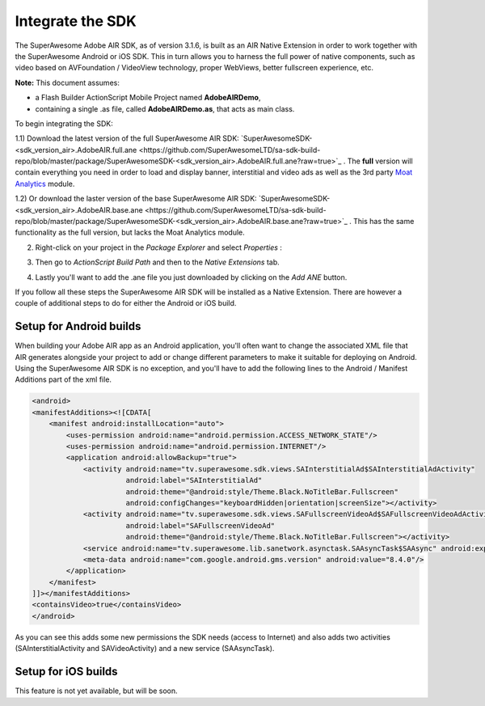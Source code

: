 Integrate the SDK
=================

The SuperAwesome Adobe AIR SDK, as of version 3.1.6, is built as an AIR Native Extension in order to work together
with the SuperAwesome Android or iOS SDK.
This in turn allows you to harness the full power of native components, such as video based on AVFoundation / VideoView technology,
proper WebViews, better fullscreen experience, etc.

**Note:** This document assumes:

* a Flash Builder ActionScript Mobile Project named **AdobeAIRDemo**,
* containing a single .as file, called **AdobeAIRDemo.as**, that acts as main class.

To begin integrating the SDK:

1.1) Download the latest version of the full SuperAwesome AIR SDK: `SuperAwesomeSDK-<sdk_version_air>.AdobeAIR.full.ane <https://github.com/SuperAwesomeLTD/sa-sdk-build-repo/blob/master/package/SuperAwesomeSDK-<sdk_version_air>.AdobeAIR.full.ane?raw=true>`_ .
The **full** version will contain everything you need in order to load and display banner, interstitial and video ads as well as the 3rd party `Moat Analytics <https://moat.com/analytics>`_ module.

1.2) Or download the laster version of the base SuperAwesome AIR SDK: `SuperAwesomeSDK-<sdk_version_air>.AdobeAIR.base.ane <https://github.com/SuperAwesomeLTD/sa-sdk-build-repo/blob/master/package/SuperAwesomeSDK-<sdk_version_air>.AdobeAIR.base.ane?raw=true>`_ .
This has the same functionality as the full version, but lacks the Moat Analytics module.

2) Right-click on your project in the *Package Explorer* and select *Properties* :

.. image:: img/IMG_02_Add_ANE_1.png
    :height: 500px
    :align: center

3) Then go to *ActionScript Build Path* and then to the *Native Extensions* tab.

.. image:: img/IMG_02_Add_ANE_2.png

4) Lastly you'll want to add the .ane file you just downloaded by clicking on the *Add ANE* button.

If you follow all these steps the SuperAwesome AIR SDK will be installed as a Native Extension.
There are however a couple of additional steps to do for either the Android or iOS build.

Setup for Android builds
^^^^^^^^^^^^^^^^^^^^^^^^

When building your Adobe AIR app as an Android application, you'll often want to change the associated XML file that AIR generates
alongside your project to add or change different parameters to make it suitable for deploying on Android.
Using the SuperAwesome AIR SDK is no exception, and you'll have to add the following lines to the
Android / Manifest Additions part of the xml file.

.. code-block:: xml

    <android>
    <manifestAdditions><![CDATA[
        <manifest android:installLocation="auto">
            <uses-permission android:name="android.permission.ACCESS_NETWORK_STATE"/>
            <uses-permission android:name="android.permission.INTERNET"/>
            <application android:allowBackup="true">
                <activity android:name="tv.superawesome.sdk.views.SAInterstitialAd$SAInterstitialAdActivity"
                          android:label="SAInterstitialAd"
                          android:theme="@android:style/Theme.Black.NoTitleBar.Fullscreen"
                          android:configChanges="keyboardHidden|orientation|screenSize"></activity>
                <activity android:name="tv.superawesome.sdk.views.SAFullscreenVideoAd$SAFullscreenVideoAdActivity"
                          android:label="SAFullscreenVideoAd"
                          android:theme="@android:style/Theme.Black.NoTitleBar.Fullscreen"></activity>
                <service android:name="tv.superawesome.lib.sanetwork.asynctask.SAAsyncTask$SAAsync" android:exported="false"/>
                <meta-data android:name="com.google.android.gms.version" android:value="8.4.0"/>
            </application>
        </manifest>
    ]]></manifestAdditions>
    <containsVideo>true</containsVideo>
    </android>

As you can see this adds some new permissions the SDK needs (access to Internet) and also adds two activities (SAInterstitialActivity and SAVideoActivity)
and a new service (SAAsyncTask).

Setup for iOS builds
^^^^^^^^^^^^^^^^^^^^

This feature is not yet available, but will be soon.
